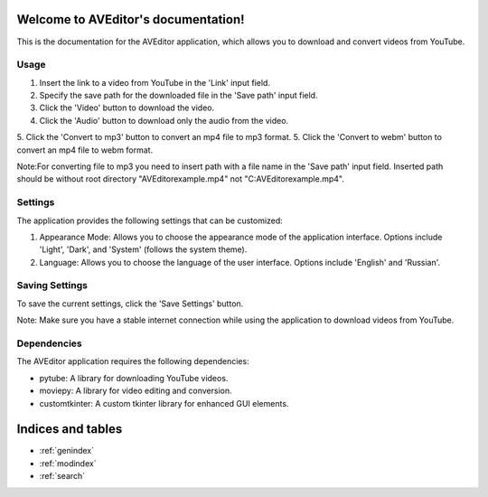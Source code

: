 .. AVEditor documentation master file, created by
   sphinx-quickstart on Wed Jun  7 19:34:37 2023.
   You can adapt this file completely to your liking, but it should at least
   contain the root `toctree` directive.

Welcome to AVEditor's documentation!
====================================
This is the documentation for the AVEditor application, which allows you to download and convert videos from YouTube.

Usage
-----
1. Insert the link to a video from YouTube in the 'Link' input field.
2. Specify the save path for the downloaded file in the 'Save path' input field.
3. Click the 'Video' button to download the video.
4. Click the 'Audio' button to download only the audio from the video.
5. Click the 'Convert to mp3' button to convert an mp4 file to mp3 format.
5. Click the 'Convert to webm' button to convert an mp4 file to webm format.

Note:For converting file to mp3 you need to insert path with a file name in the 'Save path' input field.
Inserted path should be without root directory "\AVEditor\example.mp4" not "C:\AVEditor\example.mp4".

Settings
--------
The application provides the following settings that can be customized:

1. Appearance Mode: Allows you to choose the appearance mode of the application interface. Options include 'Light', 'Dark', and 'System' (follows the system theme).
2. Language: Allows you to choose the language of the user interface. Options include 'English' and 'Russian'.

Saving Settings
---------------
To save the current settings, click the 'Save Settings' button.

Note: Make sure you have a stable internet connection while using the application to download videos from YouTube.

Dependencies
------------
The AVEditor application requires the following dependencies:

- pytube: A library for downloading YouTube videos.
- moviepy: A library for video editing and conversion.
- customtkinter: A custom tkinter library for enhanced GUI elements.



Indices and tables
==================

* :ref:`genindex`
* :ref:`modindex`
* :ref:`search`
